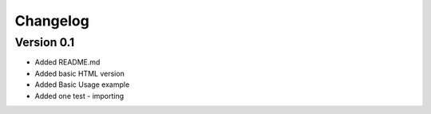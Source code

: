 =========
Changelog
=========

Version 0.1
===========

- Added README.md
- Added basic HTML version
- Added Basic Usage example
- Added one test - importing
